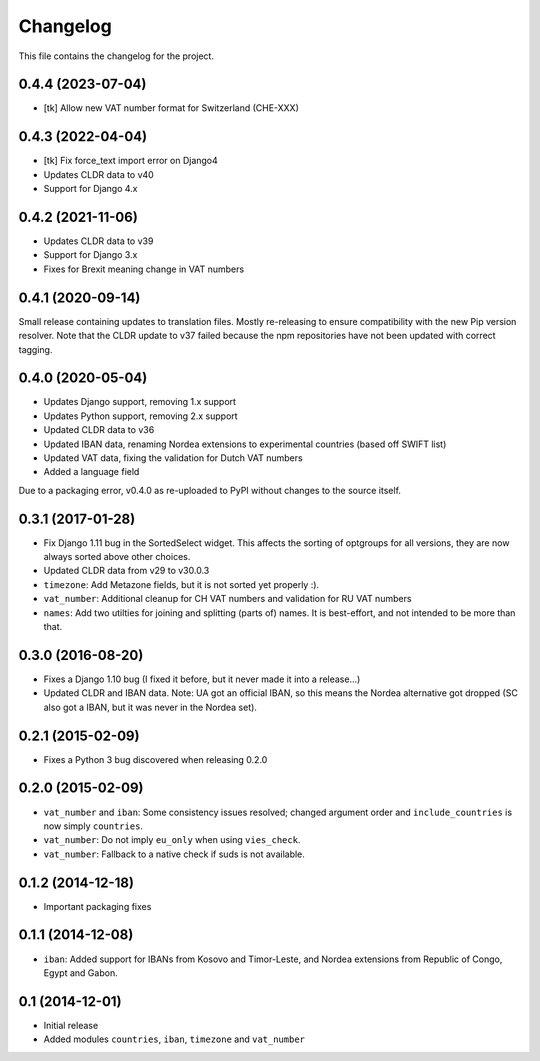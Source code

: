 =========
Changelog
=========

This file contains the changelog for the project.

0.4.4 (2023-07-04)
==================
* [tk] Allow new VAT number format for Switzerland (CHE-XXX)

0.4.3 (2022-04-04)
==================
* [tk] Fix force_text import error on Django4
* Updates CLDR data to v40
* Support for Django 4.x

0.4.2 (2021-11-06)
==================
* Updates CLDR data to v39
* Support for Django 3.x
* Fixes for Brexit meaning change in VAT numbers

0.4.1 (2020-09-14)
==================
Small release containing updates to translation files. Mostly re-releasing to ensure compatibility
with the new Pip version resolver. Note that the CLDR update to v37 failed because the npm repositories
have not been updated with correct tagging.

0.4.0 (2020-05-04)
==================
* Updates Django support, removing 1.x support
* Updates Python support, removing 2.x support
* Updated CLDR data to v36
* Updated IBAN data, renaming Nordea extensions to experimental countries (based off SWIFT list)
* Updated VAT data, fixing the validation for Dutch VAT numbers
* Added a language field

Due to a packaging error, v0.4.0 as re-uploaded to PyPI without changes to the source itself.

0.3.1 (2017-01-28)
==================
* Fix Django 1.11 bug in the SortedSelect widget. This affects the sorting of optgroups for all versions, they are now
  always sorted above other choices.
* Updated CLDR data from v29 to v30.0.3
* ``timezone``: Add Metazone fields, but it is not sorted yet properly :).
* ``vat_number``: Additional cleanup for CH VAT numbers and validation for RU VAT numbers
* ``names``: Add two utilties for joining and splitting (parts of) names. It is best-effort, and not intended to be more
  than that.

0.3.0 (2016-08-20)
==================
* Fixes a Django 1.10 bug (I fixed it before, but it never made it into a release...)
* Updated CLDR and IBAN data. Note: UA got an official IBAN, so this means the Nordea alternative got dropped
  (SC also got a IBAN, but it was never in the Nordea set).

0.2.1 (2015-02-09)
==================
* Fixes a Python 3 bug discovered when releasing 0.2.0

0.2.0 (2015-02-09)
==================
* ``vat_number`` and ``iban``: Some consistency issues resolved; changed argument order and ``include_countries`` is now
  simply ``countries``.
* ``vat_number``: Do not imply ``eu_only`` when using ``vies_check``.
* ``vat_number``: Fallback to a native check if suds is not available.

0.1.2 (2014-12-18)
==================
* Important packaging fixes

0.1.1 (2014-12-08)
==================
* ``iban``: Added support for IBANs from Kosovo and Timor-Leste, and Nordea extensions from Republic of Congo, Egypt and Gabon.

0.1 (2014-12-01)
================
* Initial release
* Added modules ``countries``, ``iban``, ``timezone`` and ``vat_number``
